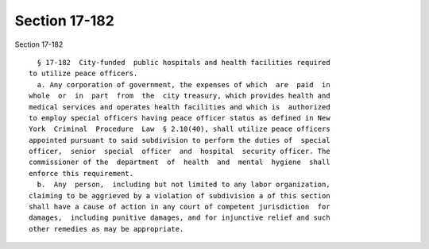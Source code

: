 Section 17-182
==============

Section 17-182 ::    
        
     
        § 17-182  City-funded  public hospitals and health facilities required
      to utilize peace officers.
        a. Any corporation of government, the expenses of which  are  paid  in
      whole  or  in  part  from  the  city treasury, which provides health and
      medical services and operates health facilities and which is  authorized
      to employ special officers having peace officer status as defined in New
      York  Criminal  Procedure  Law  § 2.10(40), shall utilize peace officers
      appointed pursuant to said subdivision to perform the duties of  special
      officer,  senior  special  officer  and  hospital  security officer. The
      commissioner of the  department  of  health  and  mental  hygiene  shall
      enforce this requirement.
        b.  Any  person,  including but not limited to any labor organization,
      claiming to be aggrieved by a violation of subdivision a of this section
      shall have a cause of action in any court of competent jurisdiction  for
      damages,  including punitive damages, and for injunctive relief and such
      other remedies as may be appropriate.
    
    
    
    
    
    
    
